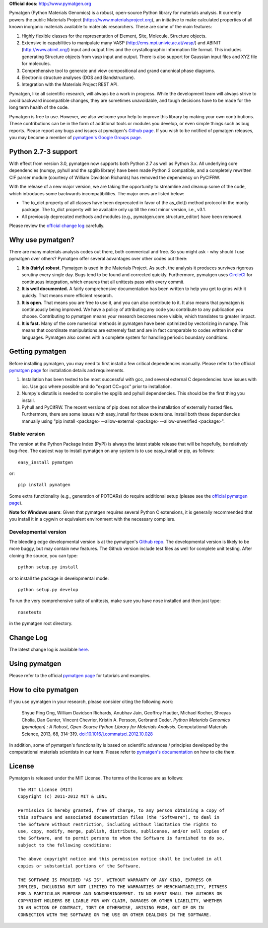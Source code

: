 **Official docs:** http://www.pymatgen.org

Pymatgen (Python Materials Genomics) is a robust, open-source Python library
for materials analysis. It currently powers the public Materials Project
(https://www.materialsproject.org), an initiative to make calculated
properties of all known inorganic materials available to materials
researchers. These are some of the main features:

1. Highly flexible classes for the representation of Element, Site, Molecule,
   Structure objects.
2. Extensive io capabilities to manipulate many VASP
   (http://cms.mpi.univie.ac.at/vasp/) and ABINIT (http://www.abinit.org/)
   input and output files and the crystallographic information file format.
   This includes generating Structure objects from vasp input and output.
   There is also support for Gaussian input files and XYZ file for molecules.
3. Comprehensive tool to generate and view compositional and grand canonical
   phase diagrams.
4. Electronic structure analyses (DOS and Bandstructure).
5. Integration with the Materials Project REST API.

Pymatgen, like all scientific research, will always be a work in progress.
While the development team will always strive to avoid backward incompatible
changes, they are sometimes unavoidable, and tough decisions have to be made
for the long term health of the code.

Pymatgen is free to use. However, we also welcome your help to improve this
library by making your own contributions.  These contributions can be in the
form of additional tools or modules you develop, or even simple things such
as bug reports. Please report any bugs and issues at pymatgen's `Github page
<https://github.com/materialsproject/pymatgen>`_. If you wish to be notified
of pymatgen releases, you may become a member of `pymatgen's Google Groups page
<https://groups.google.com/forum/?fromgroups#!forum/pymatgen/>`_.

Python 2.7-3 support
====================

.. versionadded:: 3.0

With effect from version 3.0, pymatgen now supports both Python 2.7 as well
as Python 3.x. All underlying core dependencies (numpy,
pyhull and the spglib library) have been made Python 3 compatible,
and a completely rewritten CIF parser module (courtesy of William Davidson
Richards) has removed the dependency on PyCIFRW.

With the release of a new major version, we are taking the opportunity to
streamline and cleanup some of the code, which introduces some backwards
incompatibilities. The major ones are listed below:

* The to_dict property of all classes have been deprecated in favor of the
  as_dict() method protocol in the monty package. The to_dict property will
  be available only up till the next minor version, i.e., v3.1.
* All previously deprecated methods and modules (e.g.,
  pymatgen.core.structure_editor) have been removed.

Please review the `official change log <www.pymatgen.org/change_log>`_
carefully.

Why use pymatgen?
=================

There are many materials analysis codes out there, both commerical and free.
So you might ask - why should I use pymatgen over others? Pymatgen offer
several advantages over other codes out there:

1. **It is (fairly) robust.** Pymatgen is used in the Materials Project. As
   such, the analysis it produces survives rigorous scrutiny every single
   day. Bugs tend to be found and corrected quickly. Furthermore,
   pymatgen uses `CircleCI <https://circleci.com>`_ for continuous
   integration, which ensures that all unittests pass with every commit.
2. **It is well documented.** A fairly comprehensive documentation has been
   written to help you get to grips with it quickly. That means more
   efficient research.
3. **It is open.** That means you are free to use it, and you can also
   contribute to it. It also means that pymatgen is continuously being
   improved. We have a policy of attributing any code you contribute to any
   publication you choose. Contributing to pymatgen means your research
   becomes more visible, which translates to greater impact.
4. **It is fast.** Many of the core numerical methods in pymatgen have been
   optimized by vectorizing in numpy. This means that coordinate
   manipulations are extremely fast and are in fact comparable to codes
   written in other languages. Pymatgen also comes with a complete system for
   handling periodic boundary conditions.

Getting pymatgen
================

Before installing pymatgen, you may need to first install a few critical
dependencies manually. Please refer to the official `pymatgen page`_ for
installation details and requirements.

1. Installation has been tested to be most successful with gcc,
   and several external C dependencies have issues with icc. Use gcc where
   possible and do "export CC=gcc" prior to installation.
2. Numpy's distutils is needed to compile the spglib and pyhull
   dependencies. This should be the first thing you install.
3. Pyhull and PyCifRW. The recent versions of pip does not allow the
   installation of externally hosted files. Furthermore,
   there are some issues with easy_install for these extensions. Install
   both these dependencies manually using "pip install <package>
   --allow-external <package> --allow-unverified <package>".

Stable version
--------------

The version at the Python Package Index (PyPI) is always the latest stable
release that will be hopefully, be relatively bug-free. The easiest way to
install pymatgen on any system is to use easy_install or pip, as follows::

    easy_install pymatgen

or::

    pip install pymatgen

Some extra functionality (e.g., generation of POTCARs) do require additional
setup (please see the `official pymatgen page <http://pymatgen.org/>`_).

**Note for Windows users**: Given that pymatgen requires several Python C
extensions, it is generally recommended that you install it in a cygwin or
equivalent environment with the necessary compilers.

Developmental version
---------------------

The bleeding edge developmental version is at the pymatgen's `Github repo
<https://github.com/materialsproject/pymatgen>`_. The developmental
version is likely to be more buggy, but may contain new features. The
Github version include test files as well for complete unit testing. After
cloning the source, you can type::

    python setup.py install

or to install the package in developmental mode::

    python setup.py develop

To run the very comprehensive suite of unittests, make sure you have nose
installed and then just type::

    nosetests

in the pymatgen root directory.

Change Log
==========
The latest change log is available `here <https://github.com/materialsproject/pymatgen/blob/master/CHANGES.rst>`_.

Using pymatgen
==============

Please refer to the official `pymatgen page`_ for tutorials and examples.

How to cite pymatgen
====================

If you use pymatgen in your research, please consider citing the following
work:

    Shyue Ping Ong, William Davidson Richards, Anubhav Jain, Geoffroy Hautier,
    Michael Kocher, Shreyas Cholia, Dan Gunter, Vincent Chevrier, Kristin A.
    Persson, Gerbrand Ceder. *Python Materials Genomics (pymatgen) : A Robust,
    Open-Source Python Library for Materials Analysis.* Computational
    Materials Science, 2013, 68, 314-319. `doi:10.1016/j.commatsci.2012.10.028
    <http://dx.doi.org/10.1016/j.commatsci.2012.10.028>`_

In addition, some of pymatgen's functionality is based on scientific advances
/ principles developed by the computational materials scientists in our team.
Please refer to `pymatgen's documentation <http://pymatgen.org/>`_ on how to
cite them.

License
=======

Pymatgen is released under the MIT License. The terms of the license are as
follows::

    The MIT License (MIT)
    Copyright (c) 2011-2012 MIT & LBNL

    Permission is hereby granted, free of charge, to any person obtaining a copy of
    this software and associated documentation files (the "Software"), to deal in
    the Software without restriction, including without limitation the rights to
    use, copy, modify, merge, publish, distribute, sublicense, and/or sell copies of
    the Software, and to permit persons to whom the Software is furnished to do so,
    subject to the following conditions:

    The above copyright notice and this permission notice shall be included in all
    copies or substantial portions of the Software.

    THE SOFTWARE IS PROVIDED "AS IS", WITHOUT WARRANTY OF ANY KIND, EXPRESS OR
    IMPLIED, INCLUDING BUT NOT LIMITED TO THE WARRANTIES OF MERCHANTABILITY, FITNESS
    FOR A PARTICULAR PURPOSE AND NONINFRINGEMENT. IN NO EVENT SHALL THE AUTHORS OR
    COPYRIGHT HOLDERS BE LIABLE FOR ANY CLAIM, DAMAGES OR OTHER LIABILITY, WHETHER
    IN AN ACTION OF CONTRACT, TORT OR OTHERWISE, ARISING FROM, OUT OF OR IN
    CONNECTION WITH THE SOFTWARE OR THE USE OR OTHER DEALINGS IN THE SOFTWARE.


.. _`pymatgen page` : http://www.pymatgen.org